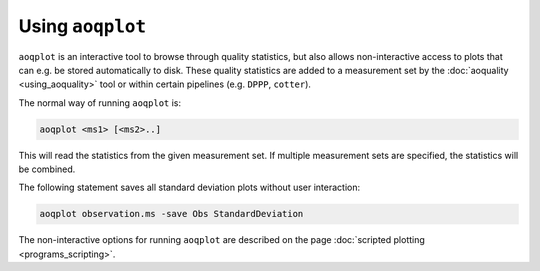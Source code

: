 Using ``aoqplot``
=================

``aoqplot`` is an interactive tool to browse through quality statistics, but also allows non-interactive access to plots that can e.g. be stored automatically to disk. These quality statistics are added to a measurement set by the :doc:`aoquality <using_aoquality>` tool or within certain pipelines (e.g. ``DPPP``, ``cotter``).

The normal way of running ``aoqplot`` is:

.. code-block:: bash
    
    aoqplot <ms1> [<ms2>..]
    
This will read the statistics from the given measurement set. If multiple measurement sets are specified, the statistics will be combined.

The following statement saves all standard deviation plots without user interaction:

.. code-block:: bash
    
    aoqplot observation.ms -save Obs StandardDeviation
    
The non-interactive options for running ``aoqplot`` are described on the page :doc:`scripted plotting <programs_scripting>`.
